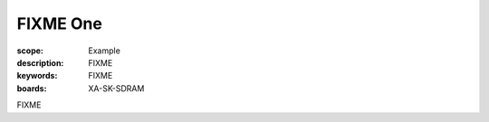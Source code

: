 FIXME One
=========

:scope: Example
:description: FIXME
:keywords: FIXME
:boards: XA-SK-SDRAM

FIXME
